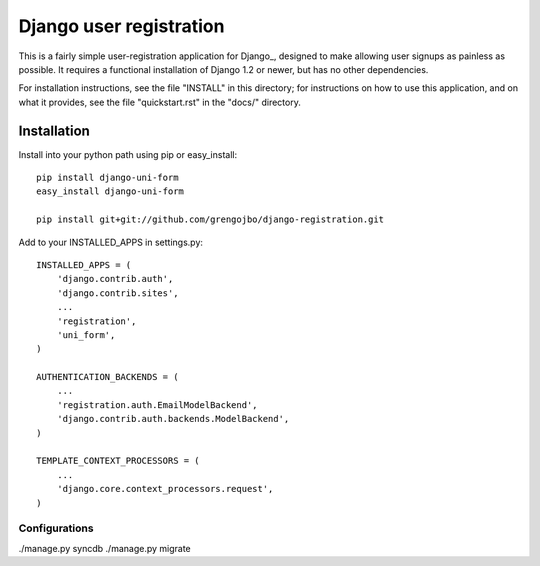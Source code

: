 ========================
Django user registration
========================

This is a fairly simple user-registration application for Django_,
designed to make allowing user signups as painless as possible. It
requires a functional installation of Django 1.2 or newer, but has no
other dependencies.

For installation instructions, see the file "INSTALL" in this
directory; for instructions on how to use this application, and on
what it provides, see the file "quickstart.rst" in the "docs/"
directory.

Installation
============

Install into your python path using pip or easy_install::

    pip install django-uni-form
    easy_install django-uni-form

    pip install git+git://github.com/grengojbo/django-registration.git

Add to your INSTALLED_APPS in settings.py::

    INSTALLED_APPS = (
        'django.contrib.auth',
        'django.contrib.sites',
        ...
        'registration',
        'uni_form',
    )

    AUTHENTICATION_BACKENDS = (
        ...
        'registration.auth.EmailModelBackend',
        'django.contrib.auth.backends.ModelBackend',
    )

    TEMPLATE_CONTEXT_PROCESSORS = (
        ...
        'django.core.context_processors.request',
    )

Configurations
~~~~~~~~~~~~~~

./manage.py syncdb
./manage.py migrate